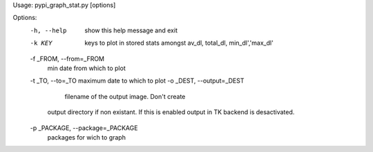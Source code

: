 Usage: pypi_graph_stat.py [options]

Options:
  -h, --help            show this help message and exit
  -k KEY                keys to plot in stored stats amongst av_dl, total_dl,
                        min_dl','max_dl'
  -f _FROM, --from=_FROM
                        min date from which to plot
  -t _TO, --to=_TO      maximum date to which to plot
  -o _DEST, --output=_DEST
                              filename of the output image. Don't create
                        output directory if non existant. If this is enabled
                        output in TK backend is desactivated.
  -p _PACKAGE, --package=_PACKAGE
                        packages for wich to graph
